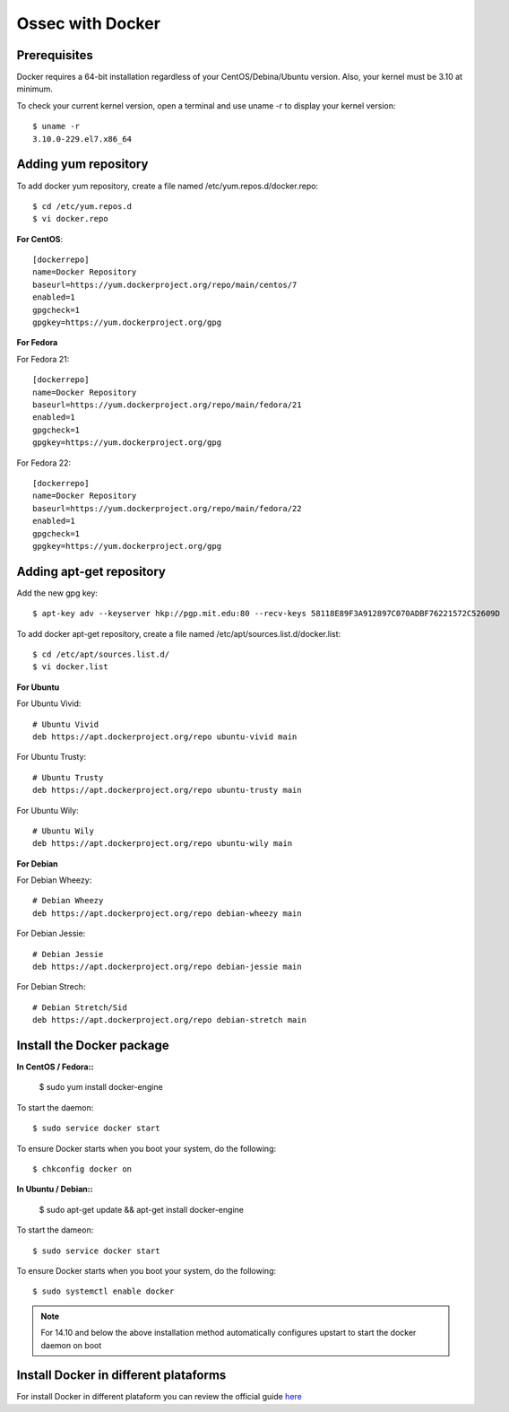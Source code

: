 Ossec with Docker
=================

Prerequisites
-------------

Docker requires a 64-bit installation regardless of your CentOS/Debina/Ubuntu version. Also, your kernel must be 3.10 at minimum.

To check your current kernel version, open a terminal and use uname -r to display your kernel version::

   $ uname -r
   3.10.0-229.el7.x86_64

Adding yum repository
---------------------

To add docker yum repository, create a file named /etc/yum.repos.d/docker.repo::

   $ cd /etc/yum.repos.d
   $ vi docker.repo


**For CentOS**::

   [dockerrepo]
   name=Docker Repository
   baseurl=https://yum.dockerproject.org/repo/main/centos/7
   enabled=1
   gpgcheck=1
   gpgkey=https://yum.dockerproject.org/gpg

**For Fedora**

For Fedora 21::

   [dockerrepo]
   name=Docker Repository
   baseurl=https://yum.dockerproject.org/repo/main/fedora/21
   enabled=1
   gpgcheck=1
   gpgkey=https://yum.dockerproject.org/gpg

For Fedora 22::

   [dockerrepo]
   name=Docker Repository
   baseurl=https://yum.dockerproject.org/repo/main/fedora/22
   enabled=1
   gpgcheck=1
   gpgkey=https://yum.dockerproject.org/gpg


Adding apt-get repository
-------------------------

Add the new gpg key::

  $ apt-key adv --keyserver hkp://pgp.mit.edu:80 --recv-keys 58118E89F3A912897C070ADBF76221572C52609D

To add docker apt-get repository, create a file named /etc/apt/sources.list.d/docker.list::

   $ cd /etc/apt/sources.list.d/
   $ vi docker.list

**For Ubuntu**

For Ubuntu Vivid::

   # Ubuntu Vivid
   deb https://apt.dockerproject.org/repo ubuntu-vivid main

For Ubuntu Trusty::

   # Ubuntu Trusty
   deb https://apt.dockerproject.org/repo ubuntu-trusty main

For Ubuntu Wily::

   # Ubuntu Wily
   deb https://apt.dockerproject.org/repo ubuntu-wily main

**For Debian**

For Debian Wheezy::

   # Debian Wheezy
   deb https://apt.dockerproject.org/repo debian-wheezy main

For Debian Jessie::

   # Debian Jessie
   deb https://apt.dockerproject.org/repo debian-jessie main

For Debian Strech::

   # Debian Stretch/Sid
   deb https://apt.dockerproject.org/repo debian-stretch main


Install the Docker package
--------------------------

**In CentOS / Fedora::**

   $ sudo yum install docker-engine

To start the daemon::

   $ sudo service docker start

To ensure Docker starts when you boot your system, do the following::

   $ chkconfig docker on

**In Ubuntu / Debian::**

   $ sudo apt-get update && apt-get install docker-engine

To start the dameon:: 
 
   $ sudo service docker start

To ensure Docker starts when you boot your system, do the following::

   $ sudo systemctl enable docker

.. note:: For 14.10 and below the above installation method automatically configures upstart to start the docker daemon on boot

Install Docker in different plataforms
--------------------------------------

For install Docker in different plataform you can review the official guide `here <https://docs.docker.com/installation/>`_

